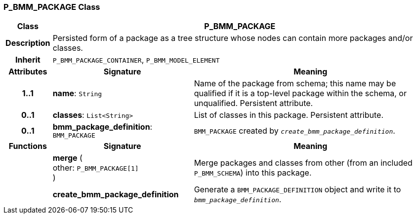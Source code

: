 === P_BMM_PACKAGE Class

[cols="^1,3,5"]
|===
h|*Class*
2+^h|*P_BMM_PACKAGE*

h|*Description*
2+a|Persisted form of a package as a tree structure whose nodes can contain more packages and/or classes.

h|*Inherit*
2+|`P_BMM_PACKAGE_CONTAINER`, `P_BMM_MODEL_ELEMENT`

h|*Attributes*
^h|*Signature*
^h|*Meaning*

h|*1..1*
|*name*: `String`
a|Name of the package from schema; this name may be qualified if it is a top-level package within the schema, or unqualified. Persistent attribute.

h|*0..1*
|*classes*: `List<String>`
a|List of classes in this package. Persistent attribute.

h|*0..1*
|*bmm_package_definition*: `BMM_PACKAGE`
a|`BMM_PACKAGE` created by `_create_bmm_package_definition_`.
h|*Functions*
^h|*Signature*
^h|*Meaning*

h|
|*merge* ( +
other: `P_BMM_PACKAGE[1]` +
)
a|Merge packages and classes from other (from an included `P_BMM_SCHEMA`) into this package.

h|
|*create_bmm_package_definition*
a|Generate a `BMM_PACKAGE_DEFINITION` object and write it to `_bmm_package_definition_`.
|===
